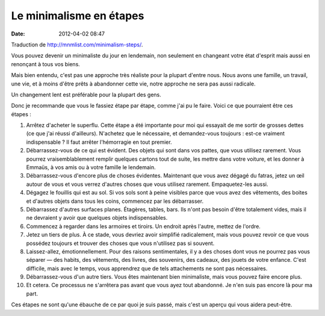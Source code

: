 Le minimalisme en étapes
########################
:date: 2012-04-02 08:47

Traduction de http://mnmlist.com/minimalism-steps/.

Vous pouvez devenir un minimaliste du jour en lendemain, non seulement en
changeant votre état d'esprit mais aussi en renonçant à tous vos biens.

Mais bien entendu, c'est pas une approche très réaliste pour la plupart d'entre
nous. Nous avons une famille, un travail, une vie, et à moins d'être prêts à
abandonner cette vie, notre approche ne sera pas aussi radicale.

Un changement lent est préférable pour la plupart des gens.

Donc je recommande que vous le fassiez étape par étape, comme j'ai pu le faire.
Voici ce que pourraient être ces étapes :

#. Arrêtez d'acheter le superflu. Cette étape a été importante pour moi qui
   essayait de me sortir de grosses dettes (ce que j'ai réussi d'ailleurs).
   N'achetez que le nécessaire, et demandez-vous toujours : est-ce vraiment
   indispensable ? Il faut arrêter l'hémorragie en tout premier.
#. Débarrassez-vous de ce qui est évident. Des objets qui sont dans vos pattes,
   que vous utilisez rarement. Vous pourrez vraisemblablement remplir quelques
   cartons tout de suite, les mettre dans votre voiture, et les donner à
   Emmaüs, à vos amis ou à votre famille le lendemain.
#. Débarrassez-vous d'encore plus de choses évidentes. Maintenant que vous avez
   dégagé du fatras, jetez un œil autour de vous et vous verrez d'autres choses
   que vous utilisez rarement. Empaquetez-les aussi.
#. Dégagez le fouillis qui est au sol. Si vos sols sont à peine visibles
   parce que vous avez des vêtements, des boites et d'autres objets dans tous
   les coins, commencez par les débarrasser.
#. Débarrassez d'autres surfaces planes. Étagères, tables, bars. Ils n'ont pas
   besoin d'être totalement vides, mais il ne devraient y avoir que quelques
   objets indispensables.
#. Commencez à regarder dans les armoires et tiroirs. Un endroit après l'autre,
   mettez de l'ordre.
#. Jetez un tiers de plus. À ce stade, vous devriez avoir simplifié
   radicalement, mais vous pouvez revoir ce que vous possédez toujours et
   trouver des choses que vous n'utilisez pas si souvent.
#. Laissez-allez, émotionnellement. Pour des raisons sentimentales, il y a des
   choses dont vous ne pourrez pas vous séparer — des habits, des vêtements,
   des livres, des souvenirs, des cadeaux, des jouets de votre enfance. C'est
   difficile, mais avec le temps, vous apprendrez que de tels attachements ne
   sont pas nécessaires.
#. Débarrassez-vous d'un autre tiers. Vous êtes maintenant bien minimaliste,
   mais vous pouvez faire encore plus.
#. Et cetera. Ce processus ne s'arrêtera pas avant que vous ayez tout
   abandonné. Je n'en suis pas encore là pour ma part.

Ces étapes ne sont qu'une ébauche de ce par quoi je suis passé, mais c'est un
aperçu qui vous aidera peut-être.
